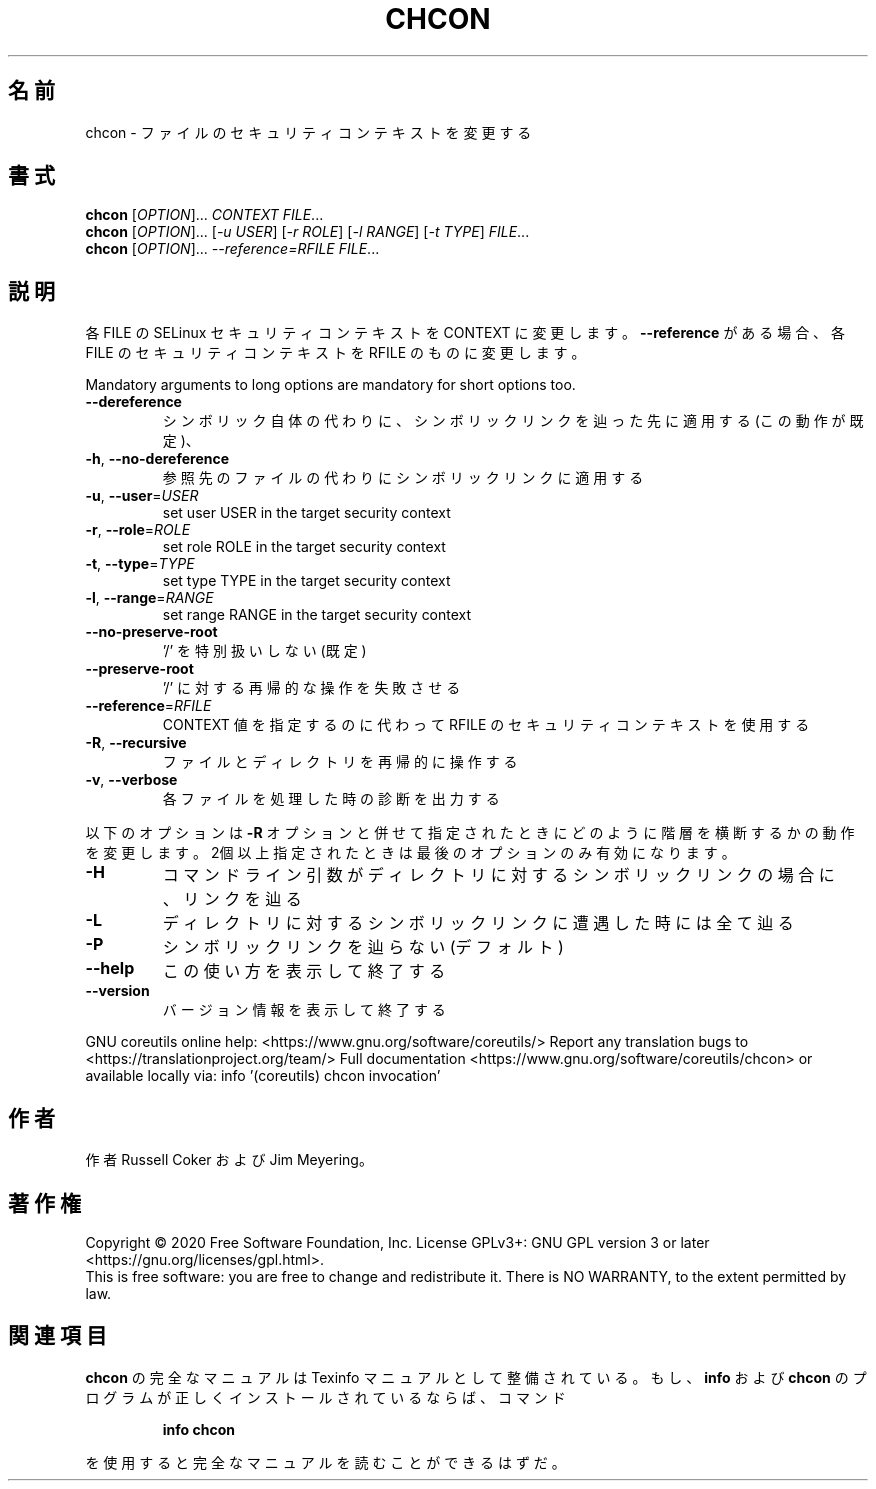 .\" DO NOT MODIFY THIS FILE!  It was generated by help2man 1.47.13.
.TH CHCON "1" "2021年4月" "GNU coreutils" "ユーザーコマンド"
.SH 名前
chcon \- ファイルのセキュリティコンテキストを変更する
.SH 書式
.B chcon
[\fI\,OPTION\/\fR]... \fI\,CONTEXT FILE\/\fR...
.br
.B chcon
[\fI\,OPTION\/\fR]... [\fI\,-u USER\/\fR] [\fI\,-r ROLE\/\fR] [\fI\,-l RANGE\/\fR] [\fI\,-t TYPE\/\fR] \fI\,FILE\/\fR...
.br
.B chcon
[\fI\,OPTION\/\fR]... \fI\,--reference=RFILE FILE\/\fR...
.SH 説明
.\" Add any additional description here
.PP
各 FILE の SELinux セキュリティコンテキストを CONTEXT に変更します。
\fB\-\-reference\fR がある場合、各 FILE のセキュリティコンテキストを RFILE のものに
変更します。
.PP
Mandatory arguments to long options are mandatory for short options too.
.TP
\fB\-\-dereference\fR
シンボリック自体の代わりに、シンボリックリンクを辿っ
た先に適用する (この動作が既定)、
.TP
\fB\-h\fR, \fB\-\-no\-dereference\fR
参照先のファイルの代わりにシンボリックリンクに適用する
.TP
\fB\-u\fR, \fB\-\-user\fR=\fI\,USER\/\fR
set user USER in the target security context
.TP
\fB\-r\fR, \fB\-\-role\fR=\fI\,ROLE\/\fR
set role ROLE in the target security context
.TP
\fB\-t\fR, \fB\-\-type\fR=\fI\,TYPE\/\fR
set type TYPE in the target security context
.TP
\fB\-l\fR, \fB\-\-range\fR=\fI\,RANGE\/\fR
set range RANGE in the target security context
.TP
\fB\-\-no\-preserve\-root\fR
\&'/' を特別扱いしない (既定)
.TP
\fB\-\-preserve\-root\fR
\&'/' に対する再帰的な操作を失敗させる
.TP
\fB\-\-reference\fR=\fI\,RFILE\/\fR
CONTEXT 値を指定するのに代わって RFILE の
セキュリティコンテキストを使用する
.TP
\fB\-R\fR, \fB\-\-recursive\fR
ファイルとディレクトリを再帰的に操作する
.TP
\fB\-v\fR, \fB\-\-verbose\fR
各ファイルを処理した時の診断を出力する
.PP
以下のオプションは \fB\-R\fR オプションと併せて指定されたときにどのように階層を
横断するかの動作を変更します。2個以上指定されたときは最後のオプションの
み有効になります。
.TP
\fB\-H\fR
コマンドライン引数がディレクトリに対するシンボ
リックリンクの場合に、リンクを辿る
.TP
\fB\-L\fR
ディレクトリに対するシンボリックリンクに遭遇し
た時には全て辿る
.TP
\fB\-P\fR
シンボリックリンクを辿らない (デフォルト)
.TP
\fB\-\-help\fR
この使い方を表示して終了する
.TP
\fB\-\-version\fR
バージョン情報を表示して終了する
.PP
GNU coreutils online help: <https://www.gnu.org/software/coreutils/>
Report any translation bugs to <https://translationproject.org/team/>
Full documentation <https://www.gnu.org/software/coreutils/chcon>
or available locally via: info '(coreutils) chcon invocation'
.SH 作者
作者 Russell Coker および Jim Meyering。
.SH 著作権
Copyright \(co 2020 Free Software Foundation, Inc.
License GPLv3+: GNU GPL version 3 or later <https://gnu.org/licenses/gpl.html>.
.br
This is free software: you are free to change and redistribute it.
There is NO WARRANTY, to the extent permitted by law.
.SH 関連項目
.B chcon
の完全なマニュアルは Texinfo マニュアルとして整備されている。もし、
.B info
および
.B chcon
のプログラムが正しくインストールされているならば、コマンド
.IP
.B info chcon
.PP
を使用すると完全なマニュアルを読むことができるはずだ。
